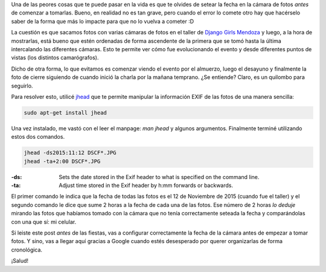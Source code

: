 .. title: Corregir fechas de fotos con jhead
.. slug: corregir-fechas-de-fotos-con-jhead
.. date: 2015-12-31 19:18:45 UTC-03:00
.. tags: jhead, foto, django girls, mendoza, galería
.. category: 
.. link: 
.. description: 
.. type: text

Una de las peores cosas que te puede pasar en la vida es que te
olvides de setear la fecha en la cámara de fotos *antes* de comenzar a
tomarlas. Bueno, en realidad no es tan grave, pero cuando el error lo
comete otro hay que hacérselo saber de la forma que más lo impacte
para que no lo vuelva a cometer :D

La cuestión es que sacamos fotos con varias cámaras de fotos en el
taller de `Django Girls Mendoza
<https://argentinaenpython.com/galeria/django-girls-mendoza/>`_ y
luego, a la hora de mostrarlas, está bueno que estén ordenadas de
forma ascendente de la primera que se tomó hasta la última
intercalando las diferentes cámaras. Esto te permite ver cómo fue
evolucionando el evento y desde diferentes puntos de vistas (los
distintos camarógrafos).

Dicho de otra forma, lo que evitamos es comenzar viendo el evento por
el almuerzo, luego el desayuno y finalmente la foto de cierre
siguiendo de cuando inició la charla por la mañana temprano. ¿Se
entiende? Claro, es un quilombo para seguirlo.

Para resolver esto, utilicé `jhead
<http://www.sentex.net/~mwandel/jhead/>`_ que te permite manipular la
información EXIF de las fotos de una manera sencilla:

.. code:: bash

   sudo apt-get install jhead

Una vez instalado, me vastó con el leer el manpage: `man jhead` y
algunos argumentos. Finalmente terminé utilizando estos dos comandos.

.. code:: bash

   jhead -ds2015:11:12 DSCF*.JPG
   jhead -ta+2:00 DSCF*.JPG

:-ds: Sets the date stored in the Exif header to what is specified on
      the command line.
:-ta: Adjust time stored in the Exif header by h:mm forwards or
      backwards.

El primer comando le indica que la fecha de todas las fotos es el 12
de Noviembre de 2015 (cuando fue el taller) y el segundo comando le
dice que sume 2 horas a la fecha de cada una de las fotos. Ese número
de 2 horas *lo deduje* mirando las fotos que habíamos tomado con la
cámara que no tenía correctamente seteada la fecha y comparándolas con
una que sí: mi celular.

Si leiste este post *antes* de las fiestas, vas a configurar
correctamente la fecha de la cámara antes de empezar a tomar fotos. Y
sino, vas a llegar aquí gracias a Google cuando estés desesperado por
querer organizarlas de forma cronológica.

¡Salud!
